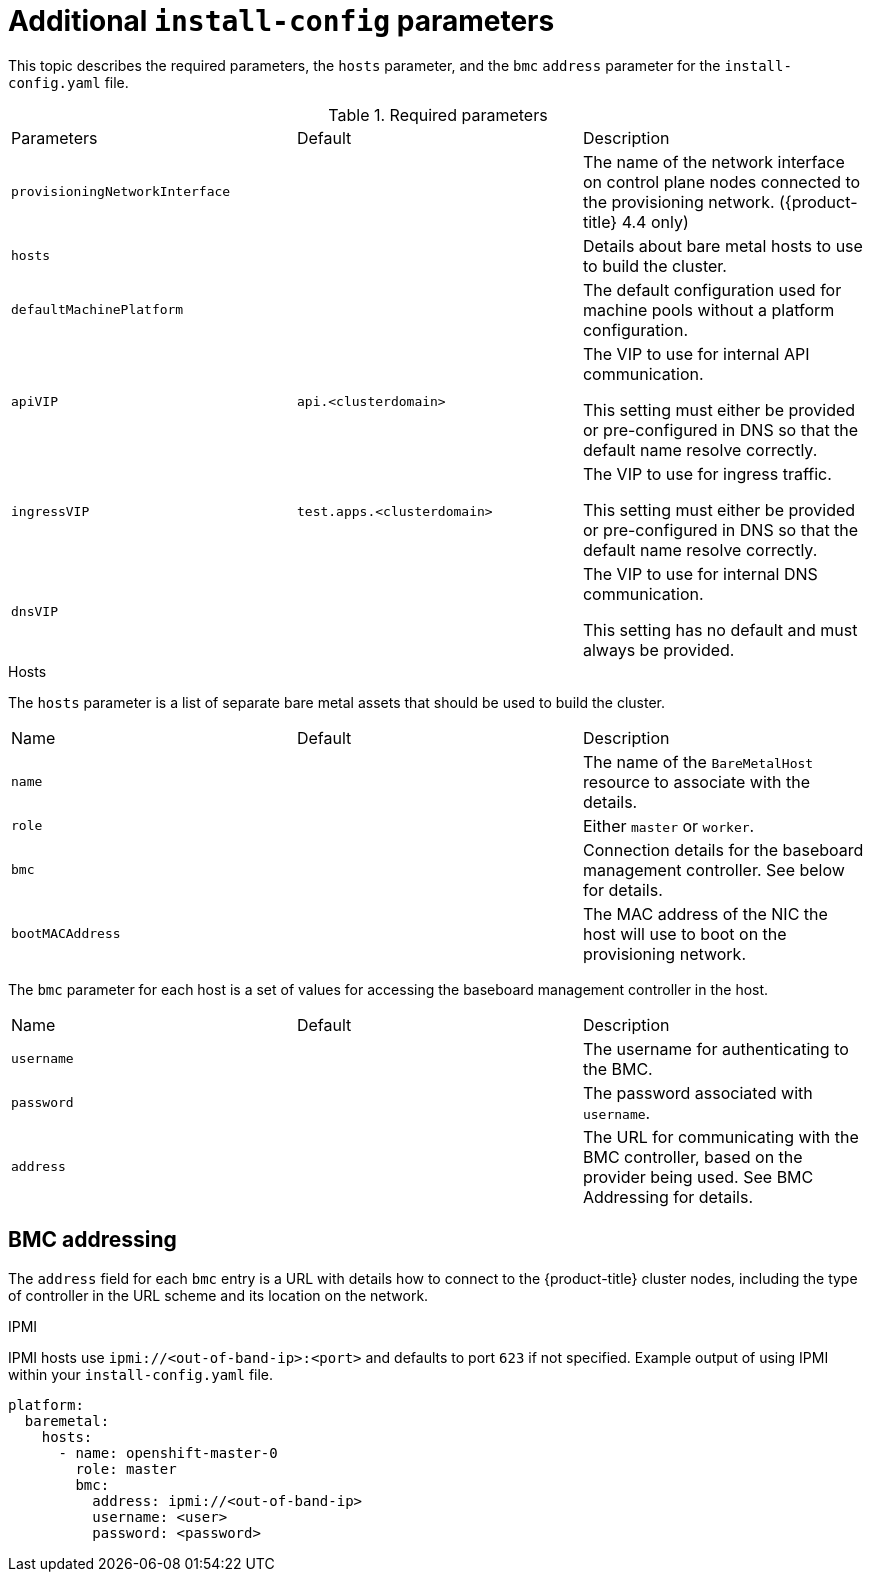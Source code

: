 // Module included in the following assemblies:
//
// * installing/installing_bare_metal_ipi/ipi-install-installation-workflow.adoc

[id="additional-install-config-parameters_{context}"]
= Additional `install-config` parameters

This topic describes the required parameters, the `hosts` parameter, 
and the `bmc` `address` parameter for the `install-config.yaml` file.

.Required parameters

|===
|Parameters |Default |Description
| `provisioningNetworkInterface` |  | The name of the network interface on control plane nodes connected to the
provisioning network. ({product-title} 4.4 only)
| `hosts` |  | Details about bare metal hosts to use to build the cluster.
| `defaultMachinePlatform` | | The default configuration used for machine pools without a platform configuration.
| `apiVIP` | `api.<clusterdomain>` | The VIP to use for internal API communication.

This setting must either be provided or pre-configured in DNS so that the
default name resolve correctly.
| `ingressVIP` | `test.apps.<clusterdomain>` | The VIP to use for ingress traffic.

This setting must either be provided or pre-configured in DNS so that the
default name resolve correctly.
|`dnsVIP` | | The VIP to use for internal DNS communication.

This setting has no default and must always be provided.
|===

.Hosts

The `hosts` parameter is a list of separate bare metal assets that 
should be used to build the cluster.

|===
|Name |Default |Description
| `name` |  | The name of the `BareMetalHost` resource to associate with the details.
| `role` |  | Either `master` or `worker`.
| `bmc` | | Connection details for the baseboard management controller. See below for details.
| `bootMACAddress` |  | The MAC address of the NIC the host will use to boot on the provisioning network.
|===

The `bmc` parameter for each host is a set of values for accessing the 
baseboard management controller in the host.

|===
|Name |Default |Description
| `username` |  | The username for authenticating to the BMC.
| `password` |  | The password associated with `username`.
| `address` | | The URL for communicating with the BMC controller, based on the provider being used.
See BMC Addressing for details.
|===

== BMC addressing

The `address` field for each `bmc` entry is a URL with details how to 
connect to the {product-title} cluster nodes, including the type of 
controller in the URL scheme and its location on the network.

.IPMI

IPMI hosts use `ipmi://<out-of-band-ip>:<port>` and defaults to port 
`623` if not specified. Example output of using IPMI within your 
`install-config.yaml` file.

----
platform:
  baremetal:
    hosts:
      - name: openshift-master-0
        role: master
        bmc:
          address: ipmi://<out-of-band-ip>
          username: <user>
          password: <password>
----

ifeval::[{release} > 4.4]

.RedFish

For RedFish, use `redfish://` (or `redfish+http://` to disable TLS). 
The hostname (or IP address) and the path to the system ID are both 
required. Example output of using RedFish within your 
`install-config.yaml` file.

----
platform:
  baremetal:
    hosts:
      - name: openshift-master-0
        role: master
        bmc:
          address: redfish://<out-of-band-ip>/redfish/v1/Systems/1
          username: <user>
          password: <password>
----

While it is recommended to have a certificate of authority for your 
out of band management addresses, if using self-signed certificates 
ensure to include an additional parameter of 
`disableCertificateVerification: True`. Example output of using
RedFish with `disableCertificateVerification: True` 
within your `install-config.yaml` file.

----
platform:                                                               
  baremetal:                                                            
    hosts:                                                              
      - name: openshift-master-0                                        
        role: master                                                    
        bmc:                                                            
          address: redfish://<out-of-band-ip>/redfish/v1/Systems/1      
          username: <user>                                              
          password: <password> 
          disableCertificateVerification: True 
----

NOTE: Currently RedFish is only supported on HPE hardware for IPI on 
Bare metal deployments. We are working with other vendors to enable 
RedFish capabilities across the board. 

.RedFish Virtual Media

For RedFish virtual media, use `redfish-virtualmedia://`

Example output of using RedFish Virtual Media 
within your `install-config.yaml` file.                         

----
platform:                                                               
  baremetal:                                                            
    hosts:                                                              
      - name: openshift-master-0                                        
        role: master                                                    
        bmc:                                                            
          address: redfish-virtualmedia://<out-of-band-ip>/redfish/v1/Systems/1      
          username: <user>                                              
          password: <password>                                          
----

NOTE: Currently RedFish is only supported on HPE hardware for IPI on 
Bare metal deployments. We are working with other vendors to enable 
RedFish capabilities across the board. 

endif::[]
